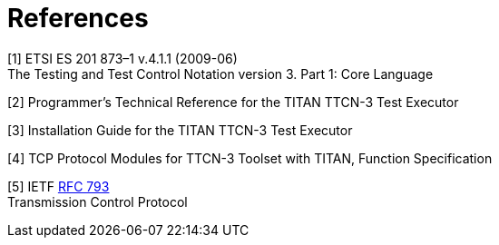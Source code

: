= References

[[_1]]
[1] ETSI ES 201 873–1 v.4.1.1 (2009-06) +
The Testing and Test Control Notation version 3. Part 1: Core Language

[[_2]]
[2] Programmer’s Technical Reference for the TITAN TTCN-3 Test Executor

[[_3]]
[3] Installation Guide for the TITAN TTCN-3 Test Executor

[[_4]]
[4] TCP Protocol Modules for TTCN-3 Toolset with TITAN, Function Specification

[[_5]]
[5] IETF https://tools.ietf.org/html/rfc793[RFC 793] +
Transmission Control Protocol
